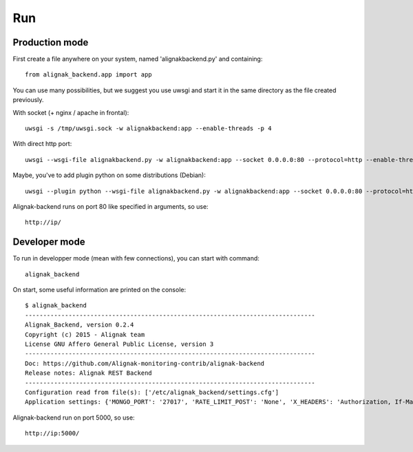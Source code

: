 .. _run:

Run
===

Production mode
---------------

First create a file anywhere on your system, named 'alignakbackend.py' and containing::

    from alignak_backend.app import app

You can use many possibilities, but we suggest you use uwsgi and start it in the same directory as the file created previously.

With socket (+ nginx / apache in frontal)::

   uwsgi -s /tmp/uwsgi.sock -w alignakbackend:app --enable-threads -p 4

With direct http port::

   uwsgi --wsgi-file alignakbackend.py -w alignakbackend:app --socket 0.0.0.0:80 --protocol=http --enable-threads -p 4

Maybe, you've to add plugin python on some distributions (Debian)::

   uwsgi --plugin python --wsgi-file alignakbackend.py -w alignakbackend:app --socket 0.0.0.0:80 --protocol=http --enable-threads -p 4

Alignak-backend runs on port 80 like specified in arguments, so use::

    http://ip/

Developer mode
--------------

To run in developper mode (mean with few connections), you can start with command::

    alignak_backend

On start, some useful information are printed on the console::

      $ alignak_backend
      --------------------------------------------------------------------------------
      Alignak_Backend, version 0.2.4
      Copyright (c) 2015 - Alignak team
      License GNU Affero General Public License, version 3
      --------------------------------------------------------------------------------
      Doc: https://github.com/Alignak-monitoring-contrib/alignak-backend
      Release notes: Alignak REST Backend
      --------------------------------------------------------------------------------
      Configuration read from file(s): ['/etc/alignak_backend/settings.cfg']
      Application settings: {'MONGO_PORT': '27017', 'RATE_LIMIT_POST': 'None', 'X_HEADERS': 'Authorization, If-Match, X-HTTP-Method-Override, Content-Type', 'X_DOMAINS': '*', 'MONGO_DBNAME': 'alignak-backend', 'RATE_LIMIT_GET': 'None', 'MONGO_HOST': 'localhost', 'DEBUG': 'False', 'RATE_LIMIT_PATCH': 'None', 'PAGINATION_LIMIT': '100', 'RATE_LIMIT_DELETE': 'None'}


Alignak-backend run on port 5000, so use::

    http://ip:5000/
